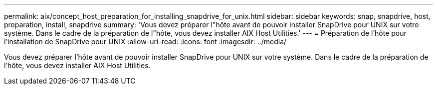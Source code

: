 ---
permalink: aix/concept_host_preparation_for_installing_snapdrive_for_unix.html 
sidebar: sidebar 
keywords: snap, snapdrive, host, preparation, install, snapdrive 
summary: 'Vous devez préparer l"hôte avant de pouvoir installer SnapDrive pour UNIX sur votre système. Dans le cadre de la préparation de l"hôte, vous devez installer AIX Host Utilities.' 
---
= Préparation de l'hôte pour l'installation de SnapDrive pour UNIX
:allow-uri-read: 
:icons: font
:imagesdir: ../media/


[role="lead"]
Vous devez préparer l'hôte avant de pouvoir installer SnapDrive pour UNIX sur votre système. Dans le cadre de la préparation de l'hôte, vous devez installer AIX Host Utilities.
